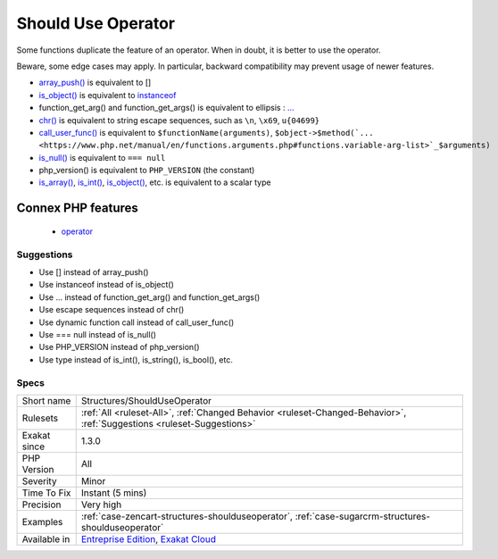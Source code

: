 .. _structures-shoulduseoperator:

.. _should-use-operator:

Should Use Operator
+++++++++++++++++++

.. meta::
	:description:
		Should Use Operator: Some functions duplicate the feature of an operator.
	:twitter:card: summary_large_image
	:twitter:site: @exakat
	:twitter:title: Should Use Operator
	:twitter:description: Should Use Operator: Some functions duplicate the feature of an operator
	:twitter:creator: @exakat
	:twitter:image:src: https://www.exakat.io/wp-content/uploads/2020/06/logo-exakat.png
	:og:image: https://www.exakat.io/wp-content/uploads/2020/06/logo-exakat.png
	:og:title: Should Use Operator
	:og:type: article
	:og:description: Some functions duplicate the feature of an operator
	:og:url: https://exakat.readthedocs.io/en/latest/Reference/Rules/Should Use Operator.html
	:og:locale: en
Some functions duplicate the feature of an operator. When in doubt, it is better to use the operator. 

Beware, some edge cases may apply. In particular, backward compatibility may prevent usage of newer features.

* `array_push() <https://www.php.net/array_push>`_ is equivalent to [] 
* `is_object() <https://www.php.net/is_object>`_ is equivalent to `instanceof <https://www.php.net/manual/en/language.operators.type.php>`_
* function_get_arg() and function_get_args() is equivalent to ellipsis : `... <https://www.php.net/manual/en/functions.arguments.php#functions.variable-arg-list>`_
* `chr() <https://www.php.net/chr>`_ is equivalent to string escape sequences, such as ``\n``, ``\x69``, ``u{04699}``
* `call_user_func() <https://www.php.net/call_user_func>`_ is equivalent to ``$functionName(arguments)``, ``$object->$method(`... <https://www.php.net/manual/en/functions.arguments.php#functions.variable-arg-list>`_$arguments)``
* `is_null() <https://www.php.net/is_null>`_ is equivalent to ``=== null``
* php_version() is equivalent to ``PHP_VERSION`` (the constant)
* `is_array() <https://www.php.net/is_array>`_, `is_int() <https://www.php.net/is_int>`_, `is_object() <https://www.php.net/is_object>`_, etc. is equivalent to a scalar type
Connex PHP features
-------------------

  + `operator <https://php-dictionary.readthedocs.io/en/latest/dictionary/operator.ini.html>`_


Suggestions
___________

* Use [] instead of array_push()
* Use instanceof instead of is_object()
* Use ... instead of function_get_arg() and function_get_args()
* Use escape sequences instead of chr()
* Use dynamic function call instead of call_user_func()
* Use === null instead of is_null()
* Use PHP_VERSION instead of php_version()
* Use type instead of is_int(), is_string(), is_bool(), etc.




Specs
_____

+--------------+-------------------------------------------------------------------------------------------------------------------------+
| Short name   | Structures/ShouldUseOperator                                                                                            |
+--------------+-------------------------------------------------------------------------------------------------------------------------+
| Rulesets     | :ref:`All <ruleset-All>`, :ref:`Changed Behavior <ruleset-Changed-Behavior>`, :ref:`Suggestions <ruleset-Suggestions>`  |
+--------------+-------------------------------------------------------------------------------------------------------------------------+
| Exakat since | 1.3.0                                                                                                                   |
+--------------+-------------------------------------------------------------------------------------------------------------------------+
| PHP Version  | All                                                                                                                     |
+--------------+-------------------------------------------------------------------------------------------------------------------------+
| Severity     | Minor                                                                                                                   |
+--------------+-------------------------------------------------------------------------------------------------------------------------+
| Time To Fix  | Instant (5 mins)                                                                                                        |
+--------------+-------------------------------------------------------------------------------------------------------------------------+
| Precision    | Very high                                                                                                               |
+--------------+-------------------------------------------------------------------------------------------------------------------------+
| Examples     | :ref:`case-zencart-structures-shoulduseoperator`, :ref:`case-sugarcrm-structures-shoulduseoperator`                     |
+--------------+-------------------------------------------------------------------------------------------------------------------------+
| Available in | `Entreprise Edition <https://www.exakat.io/entreprise-edition>`_, `Exakat Cloud <https://www.exakat.io/exakat-cloud/>`_ |
+--------------+-------------------------------------------------------------------------------------------------------------------------+


